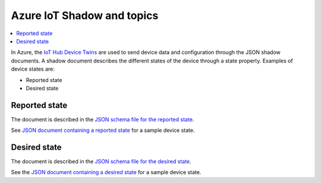.. _azure-iot-shadow-topics:

Azure IoT Shadow and topics
###########################

.. contents::
   :local:
   :depth: 2

In Azure, the `IoT Hub Device Twins <https://docs.microsoft.com/en-us/azure/iot-hub/iot-hub-devguide-device-twins>`_ are used to send device data and configuration through the JSON shadow documents.
A shadow document describes the different states of the device through a state property.
Examples of device states are:

* Reported state
* Desired state

Reported state
**************

The document is described in the `JSON schema file for the reported state <../devices/cloud-protocol/state.reported.azure.schema.json>`_.

See `JSON document containing a reported state <../devices/cloud-protocol/state.reported.azure.json>`_ for a sample device state.

Desired state
*************

The document is described in the `JSON schema file for the desired state <../devices/cloud-protocol/state.desired.azure.schema.json>`_.

See the `JSON document containing a desired state <../devices/cloud-protocol/state.desired.azure.json>`_ for a sample device state.
